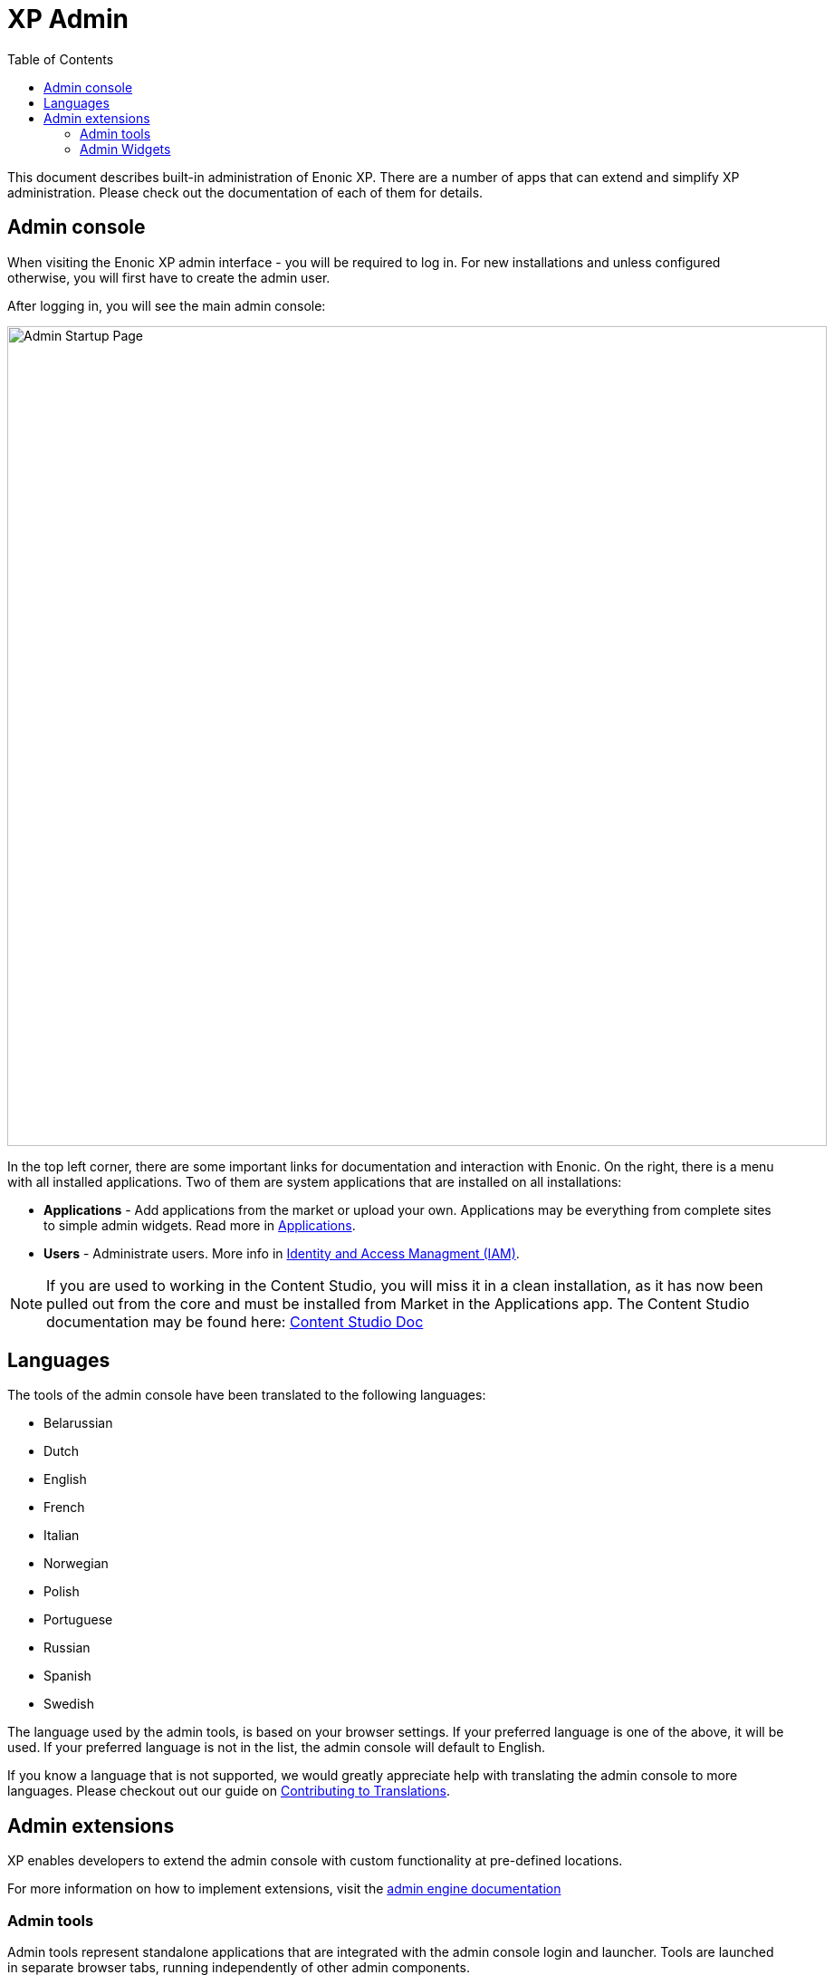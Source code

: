 = XP Admin
:toc: right
:imagesdir: admin/images

This document describes built-in administration of Enonic XP.
There are a number of apps that can extend and simplify XP administration.
Please check out the documentation of each of them for details.

[#admin_console]
== Admin console

When visiting the Enonic XP admin interface - you will be required to log in.
For new installations and unless configured otherwise, you will first have to create the admin user.

After logging in, you will see the main admin console:

image::AdminConsole.png[Admin Startup Page, 905px]

In the top left corner, there are some important links for documentation and interaction with Enonic.
On the right, there is a menu with all installed applications.
Two of them are system applications that are installed on all installations:

* *Applications* - Add applications from the market or upload your own.  Applications may be everything from complete sites to simple admin widgets.  Read more in <<./apps#,Applications>>.
* *Users* - Administrate users.  More info in <<./iam#,Identity and Access Managment (IAM)>>.

NOTE: If you are used to working in the Content Studio, you will miss it in a clean installation, as it has now been pulled out from the core
and must be installed from Market in the Applications app.  The Content Studio documentation may be found here:
https://developer.enonic.com/docs/content-studio[Content Studio Doc]

== Languages

The tools of the admin console have been translated to the following languages:

* Belarussian
* Dutch
* English
* French
* Italian
* Norwegian
* Polish
* Portuguese
* Russian
* Spanish
* Swedish

The language used by the admin tools, is based on your browser settings.   If your preferred language is one of the above, it will be used. If your preferred language is not in the list, the admin console will default to English.

If you know a language that is not supported, we would greatly appreciate help with translating the admin console to more languages. Please checkout out our guide on <<./admin/contributing-to-translations#, Contributing to Translations>>.

== Admin extensions

XP enables developers to extend the admin console with custom functionality at pre-defined locations.

For more information on how to implement extensions, visit the <<runtime/engines/admin-engine#,admin engine documentation>>

=== Admin tools

Admin tools represent standalone applications that are integrated with the admin console login and launcher.
Tools are launched in separate browser tabs, running independently of other admin components.

* A single XP application may contain multiple admin tools
* Access to an admin tool typically requires authentication, and a particular role memberships
* Admin tools are all served within the admin URL pattern. i.e.  ``//<server>:<port>/admin/tool/<tool-name>``

=== Admin Widgets

Widgets are designed to extend functionality of existing admin interfaces.
Widgets are essentially small applications that are displayed in the Context panel of the admin interface.

* A single XP application may contain multiple widgets
* Access to a widget typically requires authentication, and particular role memberships
* Widgets are not supposed to be used outside the admin console
* Widget can be context dependent (display data based on a selected content) or independent.

